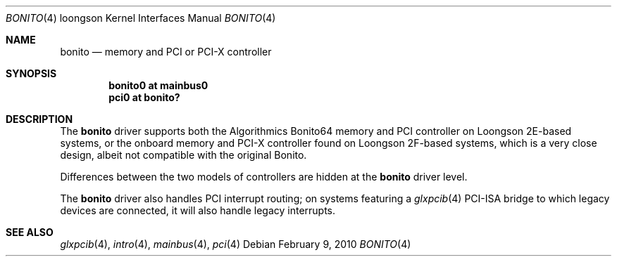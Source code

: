 .\"	$OpenBSD: bonito.4,v 1.1 2010/02/09 19:08:39 miod Exp $
.\"
.\" Copyright (c) 2010 Miodrag Vallat.
.\"
.\" Permission to use, copy, modify, and distribute this software for any
.\" purpose with or without fee is hereby granted, provided that the above
.\" copyright notice and this permission notice appear in all copies.
.\"
.\" THE SOFTWARE IS PROVIDED "AS IS" AND THE AUTHOR DISCLAIMS ALL WARRANTIES
.\" WITH REGARD TO THIS SOFTWARE INCLUDING ALL IMPLIED WARRANTIES OF
.\" MERCHANTABILITY AND FITNESS. IN NO EVENT SHALL THE AUTHOR BE LIABLE FOR
.\" ANY SPECIAL, DIRECT, INDIRECT, OR CONSEQUENTIAL DAMAGES OR ANY DAMAGES
.\" WHATSOEVER RESULTING FROM LOSS OF USE, DATA OR PROFITS, WHETHER IN AN
.\" ACTION OF CONTRACT, NEGLIGENCE OR OTHER TORTIOUS ACTION, ARISING OUT OF
.\" OR IN CONNECTION WITH THE USE OR PERFORMANCE OF THIS SOFTWARE.
.\"
.Dd $Mdocdate: February 9 2010 $
.Dt BONITO 4 loongson
.Os
.Sh NAME
.Nm bonito
.Nd memory and PCI or PCI-X controller
.Sh SYNOPSIS
.Cd "bonito0 at mainbus0"
.Cd "pci0 at bonito?"
.Sh DESCRIPTION
The
.Nm
driver supports both the Algorithmics Bonito64 memory and PCI controller
on Loongson 2E-based systems, or the onboard memory and PCI-X controller
found on Loongson 2F-based systems, which is a very close design, albeit
not compatible with the original Bonito.
.Pp
Differences between the two models of controllers are hidden at the
.Nm
driver level.
.Pp
The
.Nm
driver also handles PCI interrupt routing; on systems featuring a
.Xr glxpcib 4
PCI-ISA bridge to which legacy devices are connected, it will also
handle legacy interrupts.
.Sh SEE ALSO
.Xr glxpcib 4 ,
.Xr intro 4 ,
.Xr mainbus 4 ,
.Xr pci 4
